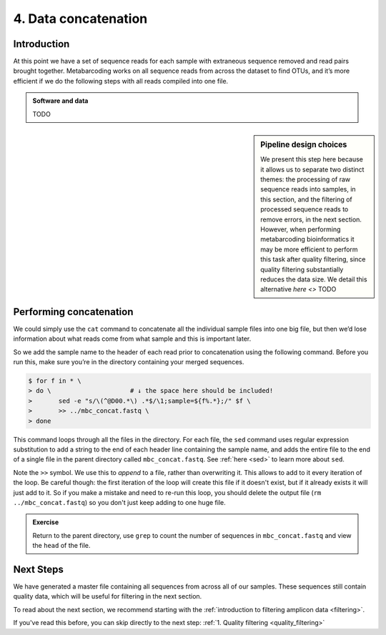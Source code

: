 .. _data_concat:

===================================
4. Data concatenation
===================================

Introduction
============

At this point we have a set of sequence reads for each sample with extraneous sequence removed and read pairs brought together. Metabarcoding works on all sequence reads from across the dataset to find OTUs, and it’s more efficient if we do the following steps with all reads compiled into one file. 

.. admonition:: Software and data
	:class: green

	TODO
	
.. sidebar:: Pipeline design choices

	We present this step here because it allows us to separate two distinct themes: the processing of raw sequence reads into samples, in this section, and the filtering of processed sequence reads to remove errors, in the next section. However, when performing metabarcoding bioinformatics it may be more efficient to perform this task after quality filtering, since quality filtering substantially reduces the data size. We detail this alternative `here <>` TODO


Performing concatenation
========================
We could simply use the ``cat`` command to concatenate all the individual sample files into one big file, but then we’d lose information about what reads come from what sample and this is important later. 

So we add the sample name to the header of each read prior to concatenation using the following command. Before you run this, make sure you’re in the directory containing your merged sequences.

.. code-block:: bash 

	$ for f in * \
	> do \                     # ​↓​ the space here should be included!
	> 	sed -e "s/\(^@D00.*\) .*$/\1;sample=${f%.*};/" $f \
	> 	>> ../mbc_concat.fastq \
	> done

This command loops through all the files in the directory. For each file, the ``sed`` command uses regular expression substitution to add a string to the end of each header line containing the sample name, and adds the entire file to the end of a single file in the parent directory called ``​mbc_concat.fastq​``. See :ref:`here <sed>` to learn more about ``sed``.

Note the ``>>`` symbol. We use this to *append* to a file, rather than overwriting it. This allows to add to it every iteration of the loop. Be careful though: the first iteration of the loop will create this file if it doesn't exist, but if it already exists it will just add to it. So if you make a mistake and need to re-run this loop, you should delete the output file (``rm ../mbc_concat.fastq``) so you don't just keep adding to one huge file.

.. admonition:: Exercise

	Return to the parent directory, use ``grep`` to count the number of sequences in ``​mbc_concat.fastq`` ​and view the ``​head​`` of the file.
	

Next Steps
==========

We have generated a master file containing all sequences from across all of our samples. These sequences still contain quality data, which will be useful for filtering in the next section.

To read about the next section, we recommend starting with the :ref:`introduction to filtering amplicon data <filtering>`. 

If you've read this before, you can skip directly to the next step: :ref:`1. Quality filtering <quality_filtering>`
